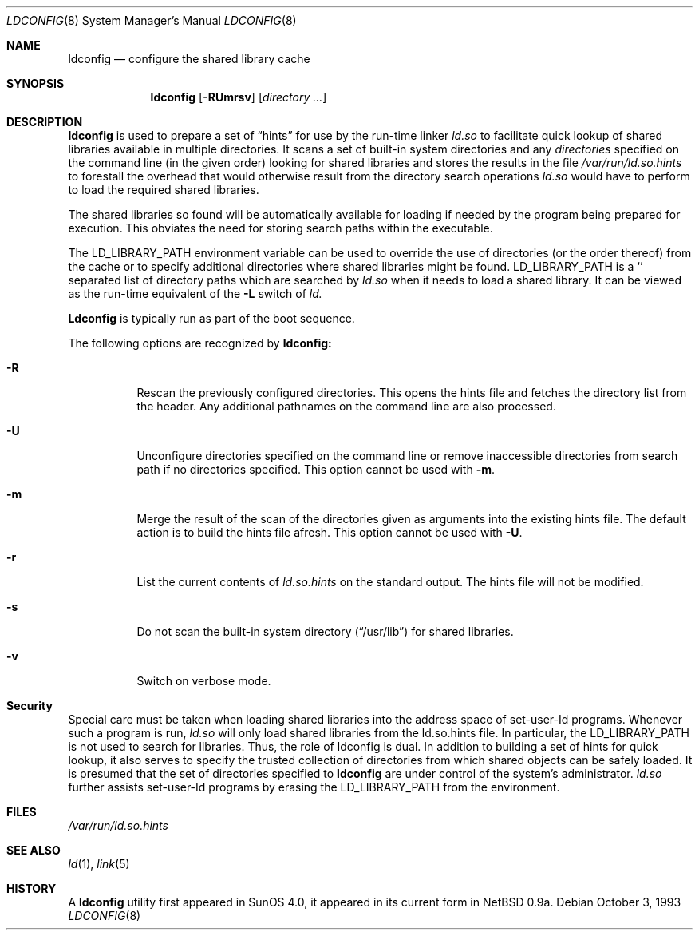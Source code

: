 .\"	$OpenBSD: ldconfig.8,v 1.4 2000/01/27 22:14:57 form Exp $
.\"
.\" Copyright (c) 1993,1995 Paul Kranenburg
.\" All rights reserved.
.\"
.\" Redistribution and use in source and binary forms, with or without
.\" modification, are permitted provided that the following conditions
.\" are met:
.\" 1. Redistributions of source code must retain the above copyright
.\"    notice, this list of conditions and the following disclaimer.
.\" 2. Redistributions in binary form must reproduce the above copyright
.\"    notice, this list of conditions and the following disclaimer in the
.\"    documentation and/or other materials provided with the distribution.
.\" 3. All advertising materials mentioning features or use of this software
.\"    must display the following acknowledgement:
.\"      This product includes software developed by Paul Kranenburg.
.\" 3. The name of the author may not be used to endorse or promote products
.\"    derived from this software without specific prior written permission
.\"
.\" THIS SOFTWARE IS PROVIDED BY THE AUTHOR ``AS IS'' AND ANY EXPRESS OR
.\" IMPLIED WARRANTIES, INCLUDING, BUT NOT LIMITED TO, THE IMPLIED WARRANTIES
.\" OF MERCHANTABILITY AND FITNESS FOR A PARTICULAR PURPOSE ARE DISCLAIMED.
.\" IN NO EVENT SHALL THE AUTHOR BE LIABLE FOR ANY DIRECT, INDIRECT,
.\" INCIDENTAL, SPECIAL, EXEMPLARY, OR CONSEQUENTIAL DAMAGES (INCLUDING, BUT
.\" NOT LIMITED TO, PROCUREMENT OF SUBSTITUTE GOODS OR SERVICES; LOSS OF USE,
.\" DATA, OR PROFITS; OR BUSINESS INTERRUPTION) HOWEVER CAUSED AND ON ANY
.\" THEORY OF LIABILITY, WHETHER IN CONTRACT, STRICT LIABILITY, OR TORT
.\" (INCLUDING NEGLIGENCE OR OTHERWISE) ARISING IN ANY WAY OUT OF THE USE OF
.\" THIS SOFTWARE, EVEN IF ADVISED OF THE POSSIBILITY OF SUCH DAMAGE.
.\"
.\"
.Dd October 3, 1993
.Dt LDCONFIG 8
.Os
.Sh NAME
.Nm ldconfig
.Nd configure the shared library cache
.Sh SYNOPSIS
.Nm ldconfig
.Op Fl RUmrsv
.Op Ar directory Ar ...
.Sh DESCRIPTION
.Nm
is used to prepare a set of
.Dq hints
for use by the run-time linker
.Xr ld.so
to facilitate quick lookup of shared libraries available in multiple
directories. It scans a set of built-in system directories and any
.Ar directories
specified on the command line (in the given order) looking for shared
libraries and stores the results in the file
.Xr /var/run/ld.so.hints
to forestall the overhead that would otherwise result from the
directory search operations
.Xr ld.so
would have to perform to load the required shared libraries.
.Pp
The shared libraries so found will be automatically available for loading
if needed by the program being prepared for execution. This obviates the need
for storing search paths within the executable.
.Pp
The
.Ev LD_LIBRARY_PATH
environment variable can be used to override the use of
directories (or the order thereof) from the cache or to specify additional
directories where shared libraries might be found.
.Ev LD_LIBRARY_PATH
is a
.Sq \:
separated list of directory paths which are searched by
.Xr ld.so
when it needs to load a shared library. It can be viewed as the run-time
equivalent of the
.Fl L
switch of
.Xr ld.
.Pp
.Nm Ldconfig
is typically run as part of the boot sequence.
.Pp
The following options are recognized by
.Nm ldconfig:
.Bl -tag -width indent
.It Fl R
Rescan the previously configured directories. This opens the hints file
and fetches the directory list from the header. Any additional pathnames
on the command line are also processed.
.It Fl U
Unconfigure directories specified on the command line or remove inaccessible
directories from search path if no directories specified. This option cannot
be used with
.Fl m .
.It Fl m
Merge the result of the scan of the directories given as arguments into
the existing hints file. The default action is to build the hints file
afresh. This option cannot be used with
.Fl U .
.It Fl r
List the current contents of
.Xr ld.so.hints
on the standard output. The hints file will not be modified.
.It Fl s
Do not scan the built-in system directory
.Pq Dq /usr/lib
for shared libraries.
.It Fl v
Switch on verbose mode.
.Sh Security
Special care must be taken when loading shared libraries into the address
space of
.Ev set-user-Id
programs. Whenever such a program is run,
.Xr ld.so
will only load shared libraries from the
.Ev ld.so.hints
file. In particular, the
.Ev LD_LIBRARY_PATH
is not used to search for libraries. Thus, the role of ldconfig is dual. In
addition to building a set of hints for quick lookup, it also serves to
specify the trusted collection of directories from which shared objects can
be safely loaded. It is presumed that the set of directories specified to
.Nm ldconfig
are under control of the system's administrator.
.Xr ld.so
further assists set-user-Id programs by erasing the
.Ev LD_LIBRARY_PATH
from the environment.

.Sh FILES
.Xr /var/run/ld.so.hints
.Sh SEE ALSO
.Xr ld 1 ,
.Xr link 5
.Sh HISTORY
A
.Nm
utility first appeared in SunOS 4.0, it appeared in its current form
in NetBSD 0.9a.
